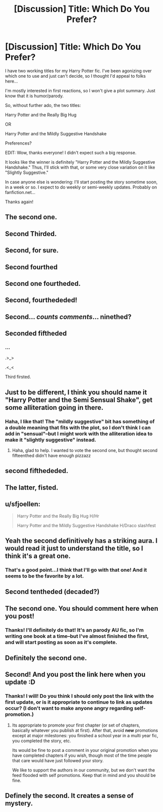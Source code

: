 #+TITLE: [Discussion] Title: Which Do You Prefer?

* [Discussion] Title: Which Do You Prefer?
:PROPERTIES:
:Author: PlatoandtheSunshines
:Score: 12
:DateUnix: 1456379453.0
:DateShort: 2016-Feb-25
:FlairText: Discussion
:END:
I have two working titles for my Harry Potter fic. I've been agonizing over which one to use and just can't decide, so I thought I'd appeal to folks here...

I'm mostly interested in first reactions, so I won't give a plot summary. Just know that it is humor/parody.

So, without further ado, the two titles:

Harry Potter and the Really Big Hug

OR

Harry Potter and the Mildly Suggestive Handshake

Preferences?

EDIT: Wow, thanks everyone! I didn't expect such a big response.

It looks like the winner is definitely "Harry Potter and the Mildly Suggestive Handshake." Thus, I'll stick with that, or some very close variation on it like "Slightly Suggestive."

In case anyone else is wondering: I'll start posting the story sometime soon, in a week or so. I expect to do weekly or semi-weekly updates. Probably on fanfiction.net...

Thanks again!


** The second one.
:PROPERTIES:
:Author: Karinta
:Score: 12
:DateUnix: 1456379738.0
:DateShort: 2016-Feb-25
:END:


** Second Thirded.
:PROPERTIES:
:Author: Starfox5
:Score: 7
:DateUnix: 1456382175.0
:DateShort: 2016-Feb-25
:END:


** Second, for sure.
:PROPERTIES:
:Author: Thoriel
:Score: 6
:DateUnix: 1456380368.0
:DateShort: 2016-Feb-25
:END:


** Second fourthed
:PROPERTIES:
:Author: Tits_Me_Pm
:Score: 6
:DateUnix: 1456383206.0
:DateShort: 2016-Feb-25
:END:


** Second one fourtheded.
:PROPERTIES:
:Score: 5
:DateUnix: 1456383207.0
:DateShort: 2016-Feb-25
:END:


** Second, fourthededed!
:PROPERTIES:
:Author: Meiyouxiangjiao
:Score: 5
:DateUnix: 1456386764.0
:DateShort: 2016-Feb-25
:END:


** Second... /counts comments/... ninethed?
:PROPERTIES:
:Author: MrsMarx
:Score: 6
:DateUnix: 1456403342.0
:DateShort: 2016-Feb-25
:END:


** Seconded fiftheded
:PROPERTIES:
:Author: thiefofyourfandom
:Score: 5
:DateUnix: 1456396424.0
:DateShort: 2016-Feb-25
:END:

*** ...

.>_>

.<_<

Third firsted.
:PROPERTIES:
:Author: Averant
:Score: 3
:DateUnix: 1456399106.0
:DateShort: 2016-Feb-25
:END:


** Just to be different, I think you should name it "Harry Potter and the Semi Sensual Shake", get some alliteration going in there.
:PROPERTIES:
:Author: MystycMoose
:Score: 3
:DateUnix: 1456426644.0
:DateShort: 2016-Feb-25
:END:

*** Haha, I like that! The "mildly suggestive" bit has something of a double meaning that fits with the plot, so I don't think I can add in "sensual"--but I might work with the alliteration idea to make it "slightly suggestive" instead.
:PROPERTIES:
:Author: PlatoandtheSunshines
:Score: 4
:DateUnix: 1456446088.0
:DateShort: 2016-Feb-26
:END:

**** Haha, glad to help. I wanted to vote the second one, but thought second fifteenthed didn't have enough pizzazz
:PROPERTIES:
:Author: MystycMoose
:Score: 2
:DateUnix: 1456460452.0
:DateShort: 2016-Feb-26
:END:


** second fifthededed.
:PROPERTIES:
:Author: UndeadBBQ
:Score: 3
:DateUnix: 1456402818.0
:DateShort: 2016-Feb-25
:END:


** The latter, fisted.
:PROPERTIES:
:Author: paperhurts
:Score: 3
:DateUnix: 1456416830.0
:DateShort: 2016-Feb-25
:END:


** u/sfjoellen:
#+begin_quote
  Harry Potter and the Really Big Hug H/Hr

  Harry Potter and the Mildly Suggestive Handshake H/Draco slashfest
#+end_quote
:PROPERTIES:
:Author: sfjoellen
:Score: 3
:DateUnix: 1456426656.0
:DateShort: 2016-Feb-25
:END:


** Yeah the second definitively has a striking aura. I would read it just to understand the title, so I think it's a great one.
:PROPERTIES:
:Author: Elessargreystone
:Score: 2
:DateUnix: 1456410998.0
:DateShort: 2016-Feb-25
:END:

*** That's a good point...I think that I'll go with that one! And it seems to be the favorite by a lot.
:PROPERTIES:
:Author: PlatoandtheSunshines
:Score: 2
:DateUnix: 1456445764.0
:DateShort: 2016-Feb-26
:END:


** Second tentheded (decaded?)
:PROPERTIES:
:Author: Ryder10
:Score: 2
:DateUnix: 1456411432.0
:DateShort: 2016-Feb-25
:END:


** The second one. You should comment here when you post!
:PROPERTIES:
:Author: OwlPostAgain
:Score: 2
:DateUnix: 1456421651.0
:DateShort: 2016-Feb-25
:END:

*** Thanks! I'll definitely do that! It's an parody AU fic, so I'm writing one book at a time--but I've almost finished the first, and will start posting as soon as it's complete.
:PROPERTIES:
:Author: PlatoandtheSunshines
:Score: 1
:DateUnix: 1456445917.0
:DateShort: 2016-Feb-26
:END:


** Definitely the second one.
:PROPERTIES:
:Author: ligirl
:Score: 2
:DateUnix: 1456421865.0
:DateShort: 2016-Feb-25
:END:


** Second! And you post the link here when you update :D
:PROPERTIES:
:Author: JaceWolfe14
:Score: 2
:DateUnix: 1456425030.0
:DateShort: 2016-Feb-25
:END:

*** Thanks! I will! Do you think I should only post the link with the first update, or is it appropriate to continue to link as updates occur? (I don't want to make anyone angry regarding self-promotion.)
:PROPERTIES:
:Author: PlatoandtheSunshines
:Score: 1
:DateUnix: 1456446000.0
:DateShort: 2016-Feb-26
:END:

**** Its appropriate to promote your first chapter (or set of chapters, basically whatever you publish at first). After that, avoid *new* promotions except at major milestones: you finished a school year in a multi year fic, you completed the story, etc.

Its would be fine to post a comment in your original promotion when you have completed chapters if you wish, though most of the time people that care would have just followed your story.

We like to support the authors in our community, but we don't want the feed flooded with self promotions. Keep that in mind and you should be fine.
:PROPERTIES:
:Author: MystycMoose
:Score: 2
:DateUnix: 1456460165.0
:DateShort: 2016-Feb-26
:END:


** Definely the second. It creates a sense of mystery.
:PROPERTIES:
:Author: ryanvdb
:Score: 2
:DateUnix: 1456443980.0
:DateShort: 2016-Feb-26
:END:
